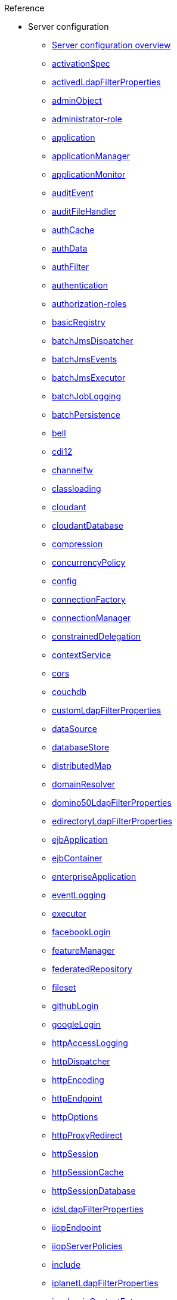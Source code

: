.Reference

* Server configuration
** xref:config/serverConfiguration.adoc[Server configuration overview]
** xref:config/activationSpec.adoc[activationSpec]
** xref:config/activedLdapFilterProperties.adoc[activedLdapFilterProperties]
** xref:config/adminObject.adoc[adminObject]
** xref:config/administrator-role.adoc[administrator-role]
** xref:config/application.adoc[application]
** xref:config/applicationManager.adoc[applicationManager]
** xref:config/applicationMonitor.adoc[applicationMonitor]
** xref:config/auditEvent.adoc[auditEvent]
** xref:config/auditFileHandler.adoc[auditFileHandler]
** xref:config/authCache.adoc[authCache]
** xref:config/authData.adoc[authData]
** xref:config/authFilter.adoc[authFilter]
** xref:config/authentication.adoc[authentication]
** xref:config/authorization-roles.adoc[authorization-roles]
** xref:config/basicRegistry.adoc[basicRegistry]
** xref:config/batchJmsDispatcher.adoc[batchJmsDispatcher]
** xref:config/batchJmsEvents.adoc[batchJmsEvents]
** xref:config/batchJmsExecutor.adoc[batchJmsExecutor]
** xref:config/batchJobLogging.adoc[batchJobLogging]
** xref:config/batchPersistence.adoc[batchPersistence]
** xref:config/bell.adoc[bell]
** xref:config/cdi12.adoc[cdi12]
** xref:config/channelfw.adoc[channelfw]
** xref:config/classloading.adoc[classloading]
** xref:config/cloudant.adoc[cloudant]
** xref:config/cloudantDatabase.adoc[cloudantDatabase]
** xref:config/compression.adoc[compression]
** xref:config/concurrencyPolicy.adoc[concurrencyPolicy]
** xref:config/config.adoc[config]
** xref:config/connectionFactory.adoc[connectionFactory]
** xref:config/connectionManager.adoc[connectionManager]
** xref:config/constrainedDelegation.adoc[constrainedDelegation]
** xref:config/contextService.adoc[contextService]
** xref:config/cors.adoc[cors]
** xref:config/couchdb.adoc[couchdb]
** xref:config/customLdapFilterProperties.adoc[customLdapFilterProperties]
** xref:config/dataSource.adoc[dataSource]
** xref:config/databaseStore.adoc[databaseStore]
** xref:config/distributedMap.adoc[distributedMap]
** xref:config/domainResolver.adoc[domainResolver]
** xref:config/domino50LdapFilterProperties.adoc[domino50LdapFilterProperties]
** xref:config/edirectoryLdapFilterProperties.adoc[edirectoryLdapFilterProperties]
** xref:config/ejbApplication.adoc[ejbApplication]
** xref:config/ejbContainer.adoc[ejbContainer]
** xref:config/enterpriseApplication.adoc[enterpriseApplication]
** xref:config/eventLogging.adoc[eventLogging]
** xref:config/executor.adoc[executor]
** xref:config/facebookLogin.adoc[facebookLogin]
** xref:config/featureManager.adoc[featureManager]
** xref:config/federatedRepository.adoc[federatedRepository]
** xref:config/fileset.adoc[fileset]
** xref:config/githubLogin.adoc[githubLogin]
** xref:config/googleLogin.adoc[googleLogin]
** xref:config/httpAccessLogging.adoc[httpAccessLogging]
** xref:config/httpDispatcher.adoc[httpDispatcher]
** xref:config/httpEncoding.adoc[httpEncoding]
** xref:config/httpEndpoint.adoc[httpEndpoint]
** xref:config/httpOptions.adoc[httpOptions]
** xref:config/httpProxyRedirect.adoc[httpProxyRedirect]
** xref:config/httpSession.adoc[httpSession]
** xref:config/httpSessionCache.adoc[httpSessionCache]
** xref:config/httpSessionDatabase.adoc[httpSessionDatabase]
** xref:config/idsLdapFilterProperties.adoc[idsLdapFilterProperties]
** xref:config/iiopEndpoint.adoc[iiopEndpoint]
** xref:config/iiopServerPolicies.adoc[iiopServerPolicies]
** xref:config/include.adoc[include]
** xref:config/iplanetLdapFilterProperties.adoc[iplanetLdapFilterProperties]
** xref:config/jaasLoginContextEntry.adoc[jaasLoginContextEntry]
** xref:config/jaasLoginModule.adoc[jaasLoginModule]
** xref:config/javaPermission.adoc[javaPermission]
** xref:config/jdbcDriver.adoc[jdbcDriver]
** xref:config/jmsActivationSpec.adoc[jmsActivationSpec]
** xref:config/jmsConnectionFactory.adoc[jmsConnectionFactory]
** xref:config/jmsDestination.adoc[jmsDestination]
** xref:config/jmsQueue.adoc[jmsQueue]
** xref:config/jmsQueueConnectionFactory.adoc[jmsQueueConnectionFactory]
** xref:config/jmsTopic.adoc[jmsTopic]
** xref:config/jmsTopicConnectionFactory.adoc[jmsTopicConnectionFactory]
** xref:config/jndiEntry.adoc[jndiEntry]
** xref:config/jndiObjectFactory.adoc[jndiObjectFactory]
** xref:config/jndiReferenceEntry.adoc[jndiReferenceEntry]
** xref:config/jndiURLEntry.adoc[jndiURLEntry]
** xref:config/jpa.adoc[jpa]
** xref:config/jspEngine.adoc[jspEngine]
** xref:config/jwtBuilder.adoc[jwtBuilder]
** xref:config/jwtConsumer.adoc[jwtConsumer]
** xref:config/jwtSso.adoc[jwtSso]
** xref:config/keyStore.adoc[keyStore]
** xref:config/ldapRegistry.adoc[ldapRegistry]
** xref:config/library.adoc[library]
** xref:config/linkedinLogin.adoc[linkedinLogin]
** xref:config/logging.adoc[logging]
** xref:config/logstashCollector.adoc[logstashCollector]
** xref:config/ltpa.adoc[ltpa]
** xref:config/mailSession.adoc[mailSession]
** xref:config/managedExecutorService.adoc[managedExecutorService]
** xref:config/managedScheduledExecutorService.adoc[managedScheduledExecutorService]
** xref:config/managedThreadFactory.adoc[managedThreadFactory]
** xref:config/messagingEngine.adoc[messagingEngine]
** xref:config/mimeTypes.adoc[mimeTypes]
** xref:config/mongo.adoc[mongo]
** xref:config/mongoDB.adoc[mongoDB]
** xref:config/monitor.adoc[monitor]
** xref:config/mpJwt.adoc[mpJwt]
** xref:config/mpMetrics.adoc[mpMetrics]
** xref:config/netscapeLdapFilterProperties.adoc[netscapeLdapFilterProperties]
** xref:config/oauth-roles.adoc[oauth-roles]
** xref:config/oauth2Login.adoc[oauth2Login]
** xref:config/oauthProvider.adoc[oauthProvider]
** xref:config/oidcClientWebapp.adoc[oidcClientWebapp]
** xref:config/oidcLogin.adoc[oidcLogin]
** xref:config/okdServiceLogin.adoc[okdServiceLogin]
** xref:config/openId.adoc[openId]
** xref:config/openidConnectClient.adoc[openidConnectClient]
** xref:config/openidConnectProvider.adoc[openidConnectProvider]
** xref:config/orb.adoc[orb]
** xref:config/persistentExecutor.adoc[persistentExecutor]
** xref:config/pluginConfiguration.adoc[pluginConfiguration]
** xref:config/quickStartSecurity.adoc[quickStartSecurity]
** xref:config/reader-role.adoc[reader-role]
** xref:config/remoteFileAccess.adoc[remoteFileAccess]
** xref:config/remoteIp.adoc[remoteIp]
** xref:config/requestTiming.adoc[requestTiming]
** xref:config/resourceAdapter.adoc[resourceAdapter]
** xref:config/samesite.adoc[samesite]
** xref:config/samlWebSso20.adoc[samlWebSso20]
** xref:config/securewayLdapFilterProperties.adoc[securewayLdapFilterProperties]
** xref:config/sipApplicationRouter.adoc[sipApplicationRouter]
** xref:config/sipContainer.adoc[sipContainer]
** xref:config/sipEndpoint.adoc[sipEndpoint]
** xref:config/sipStack.adoc[sipStack]
** xref:config/socialLoginWebapp.adoc[socialLoginWebapp]
** xref:config/spnego.adoc[spnego]
** xref:config/springBootApplication.adoc[springBootApplication]
** xref:config/ssl.adoc[ssl]
** xref:config/sslDefault.adoc[sslDefault]
** xref:config/sslOptions.adoc[sslOptions]
** xref:config/tcpOptions.adoc[tcpOptions]
** xref:config/transaction.adoc[transaction]
** xref:config/trustAssociation.adoc[trustAssociation]
** xref:config/twitterLogin.adoc[twitterLogin]
** xref:config/userInfo.adoc[userInfo]
** xref:config/variable.adoc[variable]
** xref:config/virtualHost.adoc[virtualHost]
** xref:config/wasJmsEndpoint.adoc[wasJmsEndpoint]
** xref:config/wasJmsOutbound.adoc[wasJmsOutbound]
** xref:config/webAppSecurity.adoc[webAppSecurity]
** xref:config/webApplication.adoc[webApplication]
** xref:config/webContainer.adoc[webContainer]
** xref:config/webTarget.adoc[webTarget]
** xref:config/wsAtomicTransaction.adoc[wsAtomicTransaction]
** xref:config/wsSecurityClient.adoc[wsSecurityClient]
** xref:config/wsSecurityProvider.adoc[wsSecurityProvider]
** xref:config/wsocOutbound.adoc[wsocOutbound]

* Features
** xref:feature/localConnector-1.0.adoc[Admin Local Connector]
** xref:feature/restConnector-2.0.adoc[Admin REST Connector]
** xref:feature/featureOverview.adoc[Feature overview]
** xref:feature/appClientSupport-1.0.adoc[Application Client Support for Server]
** xref:feature/appSecurity-1.0.adoc[Application Security]
** xref:feature/appSecurity-2.0.adoc[Application Security]
** xref:feature/appSecurity-3.0.adoc[Application Security]
** xref:feature/appSecurityClient-1.0.adoc[Application Security for Client]
** xref:feature/audit-1.0.adoc[Audit]
** xref:feature/bells-1.0.adoc[Basic Extensions using Liberty Libraries]
** xref:feature/batch-1.0.adoc[Batch API]
** xref:feature/batchManagement-1.0.adoc[Batch Management]
** xref:feature/beanValidation-1.1.adoc[Bean Validation]
** xref:feature/beanValidation-2.0.adoc[Bean Validation]
** xref:feature/cloudant-1.0.adoc[Cloudant Integration]
** xref:feature/concurrent-1.0.adoc[Concurrency Utilities for Java EE]
** xref:feature/cdi-1.2.adoc[Contexts and Dependency Injection]
** xref:feature/cdi-2.0.adoc[Contexts and Dependency Injection]
** xref:feature/couchdb-1.0.adoc[CouchDB Integration]
** xref:feature/sessionDatabase-1.0.adoc[Database Session Persistence]
** xref:feature/distributedMap-1.0.adoc[Distributed Map interface for Dynamic Caching]
** xref:feature/ejb-3.2.adoc[Enterprise JavaBeans]
** xref:feature/ejbHome-3.2.adoc[Enterprise JavaBeans Home Interfaces]
** xref:feature/ejbLite-3.2.adoc[Enterprise JavaBeans Lite]
** xref:feature/ejbPersistentTimer-3.2.adoc[Enterprise JavaBeans Persistent Timers]
** xref:feature/ejbRemote-3.2.adoc[Enterprise JavaBeans Remote]
** xref:feature/eventLogging-1.0.adoc[Event Logging]
** xref:feature/el-3.0.adoc[Expression Language]
** xref:feature/federatedRegistry-1.0.adoc[Federated User Registry]
** xref:feature/j2eeManagement-1.1.adoc[J2EE Management]
** xref:feature/sessionCache-1.0.adoc[JCache Session Persistence]
** xref:feature/wasJmsClient-2.0.adoc[JMS Client for Message Server]
** xref:feature/jmsMdb-3.2.adoc[JMS Message-Driven Beans]
** xref:feature/jwt-1.0.adoc[JSON Web Token]
** xref:feature/jwtSso-1.0.adoc[JSON Web Token Single Sign-On]
** xref:feature/jakartaee-8.0.adoc[Jakarta EE Platform]
** xref:feature/jaspic-1.1.adoc[Java Authentication SPI for Containers]
** xref:feature/jacc-1.5.adoc[Java Authorization Contract for Containers]
** xref:feature/jca-1.7.adoc[Java Connector Architecture]
** xref:feature/jcaInboundSecurity-1.0.adoc[Java Connector Architecture Security Inflow]
** xref:feature/jdbc-4.0.adoc[Java Database Connectivity]
** xref:feature/jdbc-4.1.adoc[Java Database Connectivity]
** xref:feature/jdbc-4.2.adoc[Java Database Connectivity]
** xref:feature/jdbc-4.3.adoc[Java Database Connectivity]
** xref:feature/javaeeClient-7.0.adoc[Java EE 7 Application Client]
** xref:feature/javaeeClient-8.0.adoc[Java EE 8 Application Client]
** xref:feature/javaee-7.0.adoc[Java EE Full Platform]
** xref:feature/javaee-8.0.adoc[Java EE Full Platform]
** xref:feature/managedBeans-1.0.adoc[Java EE Managed Bean]
** xref:feature/webProfile-7.0.adoc[Java EE Web Profile]
** xref:feature/webProfile-8.0.adoc[Java EE Web Profile]
** xref:feature/jms-2.0.adoc[Java Message Service]
** xref:feature/jndi-1.0.adoc[Java Naming and Directory Interface]
** xref:feature/jpa-2.1.adoc[Java Persistence API]
** xref:feature/jpa-2.2.adoc[Java Persistence API]
** xref:feature/jpaContainer-2.1.adoc[Java Persistence API Container]
** xref:feature/jpaContainer-2.2.adoc[Java Persistence API Container]
** xref:feature/jaxrs-2.0.adoc[Java RESTful Services]
** xref:feature/jaxrs-2.1.adoc[Java RESTful Services]
** xref:feature/jaxrsClient-2.0.adoc[Java RESTful Services Client]
** xref:feature/jaxrsClient-2.1.adoc[Java RESTful Services Client]
** xref:feature/servlet-3.1.adoc[Java Servlets]
** xref:feature/servlet-4.0.adoc[Java Servlets]
** xref:feature/jaxws-2.2.adoc[Java Web Services]
** xref:feature/websocket-1.0.adoc[Java WebSocket]
** xref:feature/websocket-1.1.adoc[Java WebSocket]
** xref:feature/jaxb-2.2.adoc[Java XML Bindings]
** xref:feature/javaMail-1.5.adoc[JavaMail]
** xref:feature/javaMail-1.6.adoc[JavaMail]
** xref:feature/jsonb-1.0.adoc[JavaScript Object Notation Binding]
** xref:feature/jsonbContainer-1.0.adoc[JavaScript Object Notation Binding via Bells]
** xref:feature/jsonp-1.0.adoc[JavaScript Object Notation Processing]
** xref:feature/jsonp-1.1.adoc[JavaScript Object Notation Processing]
** xref:feature/jsonpContainer-1.1.adoc[JavaScript Object Notation Processing via Bells]
** xref:feature/json-1.0.adoc[JavaScript Object Notation for Java]
** xref:feature/jsf-2.2.adoc[JavaServer Faces]
** xref:feature/jsf-2.3.adoc[JavaServer Faces]
** xref:feature/jsfContainer-2.2.adoc[JavaServer Faces Container]
** xref:feature/jsfContainer-2.3.adoc[JavaServer Faces Container]
** xref:feature/jsp-2.2.adoc[JavaServer Pages]
** xref:feature/jsp-2.3.adoc[JavaServer Pages]
** xref:feature/constrainedDelegation-1.0.adoc[Kerberos Constrained Delegation for SPNEGO]
** xref:feature/ldapRegistry-3.0.adoc[LDAP User Registry]
** xref:feature/kernel.adoc[Liberty Kernel]
** xref:feature/logstashCollector-1.0.adoc[Logstash Collector]
** xref:feature/wasJmsServer-1.0.adoc[Message Server]
** xref:feature/wasJmsSecurity-1.0.adoc[Message Server Security]
** xref:feature/mdb-3.2.adoc[Message-Driven Beans]
** xref:feature/microProfile-1.0.adoc[MicroProfile]
** xref:feature/microProfile-1.2.adoc[MicroProfile]
** xref:feature/microProfile-1.3.adoc[MicroProfile]
** xref:feature/microProfile-1.4.adoc[MicroProfile]
** xref:feature/microProfile-2.0.adoc[MicroProfile]
** xref:feature/microProfile-2.1.adoc[MicroProfile]
** xref:feature/microProfile-2.2.adoc[MicroProfile]
** xref:feature/microProfile-3.0.adoc[MicroProfile]
** xref:feature/microProfile-3.2.adoc[MicroProfile]
** xref:feature/microProfile-3.3.adoc[MicroProfile]
** xref:feature/mpConfig-1.1.adoc[MicroProfile Config]
** xref:feature/mpConfig-1.2.adoc[MicroProfile Config]
** xref:feature/mpConfig-1.3.adoc[MicroProfile Config]
** xref:feature/mpConfig-1.4.adoc[MicroProfile Config]
** xref:feature/mpContextPropagation-1.0.adoc[MicroProfile Context Propagation]
** xref:feature/mpFaultTolerance-1.0.adoc[MicroProfile Fault Tolerance]
** xref:feature/mpFaultTolerance-1.1.adoc[MicroProfile Fault Tolerance]
** xref:feature/mpFaultTolerance-2.0.adoc[MicroProfile Fault Tolerance]
** xref:feature/mpFaultTolerance-2.1.adoc[MicroProfile Fault Tolerance]
** xref:fault-tolerance-1-dif.adoc[Differences between MicroProfile Fault Tolerance 1.x and 2.0]
** xref:feature/mpGraphQL-1.0.adoc[MicroProfile GraphQL]
** xref:feature/mpHealth-1.0.adoc[MicroProfile Health]
** xref:feature/mpHealth-2.0.adoc[MicroProfile Health]
** xref:feature/mpHealth-2.1.adoc[MicroProfile Health]
** xref:feature/mpHealth-2.2.adoc[MicroProfile Health]
** xref:feature/mpJwt-1.0.adoc[MicroProfile JSON Web Token]
** xref:feature/mpJwt-1.1.adoc[MicroProfile JSON Web Token]
** xref:feature/mpMetrics-1.0.adoc[MicroProfile Metrics]
** xref:feature/mpMetrics-1.1.adoc[MicroProfile Metrics]
** xref:feature/mpMetrics-2.0.adoc[MicroProfile Metrics]
** xref:feature/mpMetrics-2.2.adoc[MicroProfile Metrics]
** xref:feature/mpMetrics-2.3.adoc[MicroProfile Metrics]
** xref:metrics-1-dif.adoc[Differences between MicroProfile Metrics 1.0 and 2.0]
** xref:feature/mpOpenAPI-1.0.adoc[MicroProfile OpenAPI]
** xref:feature/mpOpenAPI-1.1.adoc[MicroProfile OpenAPI]
** xref:feature/mpOpenTracing-1.0.adoc[MicroProfile OpenTracing]
** xref:feature/mpOpenTracing-1.1.adoc[MicroProfile OpenTracing]
** xref:feature/mpOpenTracing-1.2.adoc[MicroProfile OpenTracing]
** xref:feature/mpOpenTracing-1.3.adoc[MicroProfile OpenTracing]
** xref:feature/mpReactiveMessaging-1.0.adoc[MicroProfile Reactive Messaging]
** xref:feature/mpReactiveStreams-1.0.adoc[MicroProfile Reactive Streams]
** xref:feature/mpRestClient-1.0.adoc[MicroProfile Rest Client]
** xref:feature/mpRestClient-1.1.adoc[MicroProfile Rest Client]
** xref:feature/mpRestClient-1.2.adoc[MicroProfile Rest Client]
** xref:feature/mpRestClient-1.3.adoc[MicroProfile Rest Client]
** xref:feature/mpRestClient-1.4.adoc[MicroProfile Rest Client]
** xref:feature/mongodb-2.0.adoc[MongoDB Integration]
** xref:feature/oauth-2.0.adoc[OAuth]
** xref:feature/osgiConsole-1.0.adoc[OSGi Debug Console]
** xref:feature/openapi-3.1.adoc[OpenAPI]
** xref:feature/openid-2.0.adoc[OpenID]
** xref:feature/openidConnectClient-1.0.adoc[OpenID Connect Client]
** xref:feature/openidConnectServer-1.0.adoc[OpenID Connect Provider]
** xref:feature/opentracing-1.0.adoc[Opentracing]
** xref:feature/opentracing-1.1.adoc[Opentracing]
** xref:feature/opentracing-1.2.adoc[Opentracing]
** xref:feature/opentracing-1.3.adoc[Opentracing]
** xref:feature/passwordUtilities-1.0.adoc[Password Utilities]
** xref:feature/monitor-1.0.adoc[Performance Monitoring]
** xref:feature/requestTiming-1.0.adoc[Request Timing]
** xref:feature/samlWeb-2.0.adoc[SAML Web Single Sign-On]
** xref:feature/sipServlet-1.1.adoc[SIP Servlet]
** xref:feature/ssl-1.0.adoc[Secure Socket Layer]
** xref:feature/spnego-1.0.adoc[Simple and Protected GSSAPI Negotiation Mechanism]
** xref:feature/socialLogin-1.0.adoc[Social Media Login]
** xref:feature/springBoot-1.5.adoc[Spring Boot Support version]
** xref:feature/springBoot-2.0.adoc[Spring Boot Support version]
** xref:feature/transportSecurity-1.0.adoc[Transport Security]
** xref:feature/wsAtomicTransaction-1.2.adoc[WS-AT Service]
** xref:feature/wsSecuritySaml-1.1.adoc[WSSecurity SAML]
** xref:feature/webCache-1.0.adoc[Web Response Cache]
** xref:feature/wsSecurity-1.1.adoc[Web Service Security]

* Commands
** xref:command/server-create.adoc[server create]
** xref:command/server-debug.adoc[server debug]
** xref:command/server-dump.adoc[server dump]
** xref:command/server-help.adoc[server help]
** xref:command/server-javadump.adoc[server javadump]
** xref:command/server-list.adoc[server list]
** xref:command/server-package.adoc[server package]
** xref:command/server-pause.adoc[server pause]
** xref:command/server-resume.adoc[server resume]
** xref:command/server-run.adoc[server run]
** xref:command/server-start.adoc[server start]
** xref:command/server-status.adoc[server status]
** xref:command/server-stop.adoc[server stop]
** xref:command/server-version.adoc[server version]

* Java EE API
** xref:javadoc/liberty-javaee8-javadoc.adoc[Java EE 8]
** xref:javadoc/liberty-javaee7-javadoc.adoc[Java EE 7]

* MicroProfile API
** xref:javadoc/microprofile-3.3-javadoc.adoc[MicroProfile 3.3]
** xref:javadoc/microprofile-3.2-javadoc.adoc[MicroProfile 3.2]
** xref:javadoc/microprofile-3.0-javadoc.adoc[MicroProfile 3.0]
** xref:javadoc/microprofile-2.2-javadoc.adoc[MicroProfile 2.2]
** xref:javadoc/microprofile-2.1-javadoc.adoc[MicroProfile 2.1]
** xref:javadoc/microprofile-2.0-javadoc.adoc[MicroProfile 2.0]
** xref:javadoc/microprofile-1.4-javadoc.adoc[MicroProfile 1.4]
** xref:javadoc/microprofile-1.3-javadoc.adoc[MicroProfile 1.3]
** xref:javadoc/microprofile-1.2-javadoc.adoc[MicroProfile 1.2]
